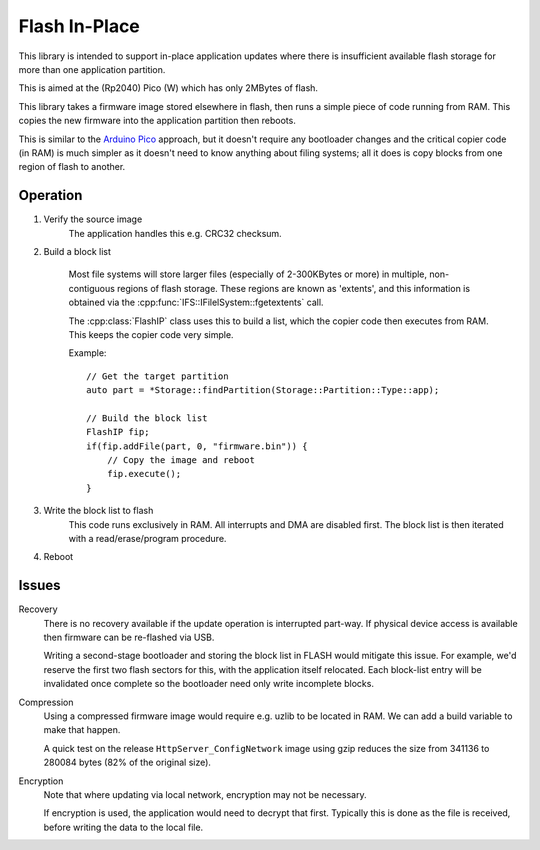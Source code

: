 Flash In-Place
==============

.. highlight:: c++

This library is intended to support in-place application updates
where there is insufficient available flash storage for more than one application
partition.

This is aimed at the (Rp2040) Pico (W) which has only 2MBytes of flash.

This library takes a firmware image stored elsewhere in flash, then runs a simple piece of code
running from RAM. This copies the new firmware into the application partition then reboots.

This is similar to the `Arduino Pico <https://arduino-pico.readthedocs.io/en/latest/ota.html>`__ approach,
but it doesn't require any bootloader changes and the critical copier code (in RAM) is much simpler as it doesn't need
to know anything about filing systems; all it does is copy blocks from one region of flash to another.

Operation
---------

1. Verify the source image
    The application handles this e.g. CRC32 checksum.

2. Build a block list

    Most file systems will store larger files (especially of 2-300KBytes or more) in multiple,
    non-contiguous regions of flash storage. These regions are known as 'extents', and this
    information is obtained via the :cpp:func:`IFS::IFilelSystem::fgetextents` call.

    The :cpp:class:`FlashIP` class uses this to build a list, which the copier code then executes from RAM.
    This keeps the copier code very simple.

    Example::

        // Get the target partition
        auto part = *Storage::findPartition(Storage::Partition::Type::app);

        // Build the block list
        FlashIP fip;
        if(fip.addFile(part, 0, "firmware.bin")) {
            // Copy the image and reboot
            fip.execute();
        }


3. Write the block list to flash
    This code runs exclusively in RAM. All interrupts and DMA are disabled first.
    The block list is then iterated with a read/erase/program procedure.

4. Reboot

Issues
------

Recovery
    There is no recovery available if the update operation is interrupted part-way.
    If physical device access is available then firmware can be re-flashed via USB.

    Writing a second-stage bootloader and storing the block list in FLASH would mitigate this issue.
    For example, we'd reserve the first two flash sectors for this, with the application itself relocated.
    Each block-list entry will be invalidated once complete so the bootloader need only write incomplete
    blocks.

Compression
    Using a compressed firmware image would require e.g. uzlib to be located in RAM.
    We can add a build variable to make that happen.

    A quick test on the release ``HttpServer_ConfigNetwork`` image using gzip reduces the size
    from 341136 to 280084 bytes (82% of the original size).

Encryption
    Note that where updating via local network, encryption may not be necessary.

    If encryption is used, the application would need to decrypt that first.
    Typically this is done as the file is received, before writing the data to the local file.
